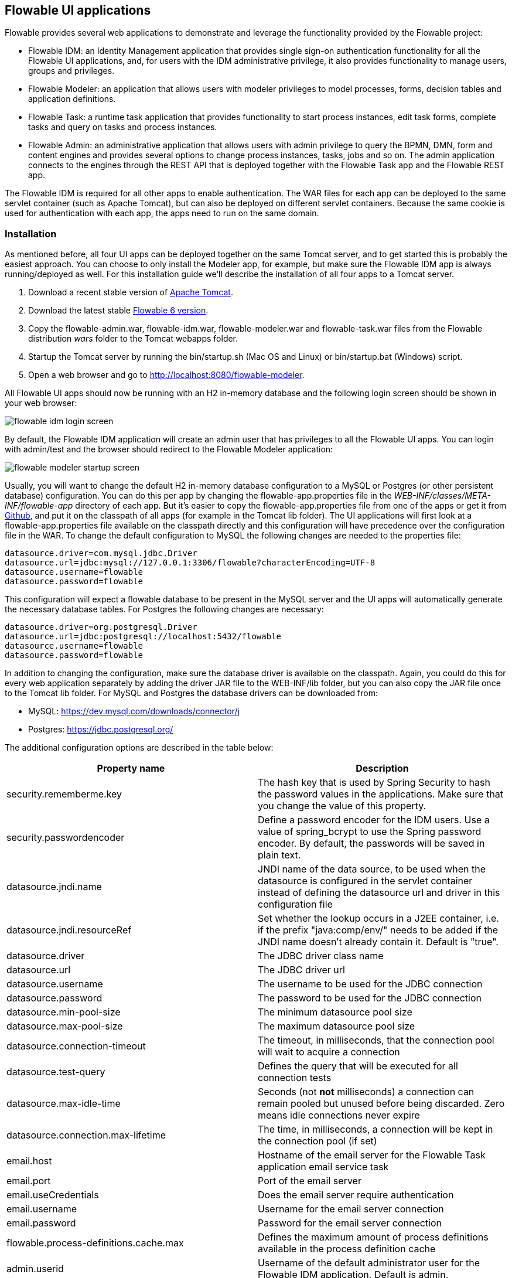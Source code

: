 [[flowableUIApps]]

== Flowable UI applications

Flowable provides several web applications to demonstrate and leverage the functionality provided by the Flowable project:

* Flowable IDM: an Identity Management application that provides single sign-on authentication functionality for all the Flowable UI applications, and, for users with the IDM administrative privilege, it also provides functionality to manage users, groups and privileges.
* Flowable Modeler: an application that allows users with modeler privileges to model processes, forms, decision tables and application definitions.
* Flowable Task: a runtime task application that provides functionality to start process instances, edit task forms, complete tasks and query on tasks and process instances.
* Flowable Admin: an administrative application that allows users with admin privilege to query the BPMN, DMN, form and content engines and provides several options to change process instances, tasks, jobs and so on. The admin application connects to the engines through the REST API that is deployed together with the Flowable Task app and the Flowable REST app.

The Flowable IDM is required for all other apps to enable authentication. The WAR files for each app can be deployed to the same servlet container (such as Apache Tomcat), but can also be deployed on different servlet containers. Because the same cookie is used for authentication with each app, the apps need to run on the same domain.


[[uiAppInstallation]]

=== Installation

As mentioned before, all four UI apps can be deployed together on the same Tomcat server, and to get started this is probably the easiest approach. You can choose to only install the Modeler app, for example, but make sure the Flowable IDM app is always running/deployed as well. For this installation guide we'll describe the installation of all four apps to a Tomcat server.

1. Download a recent stable version of link:$$http://tomcat.apache.org$$[Apache Tomcat].
2. Download the latest stable link:$$http://www.flowable.org/downloads.html$$[Flowable 6 version].
3. Copy the flowable-admin.war, flowable-idm.war, flowable-modeler.war and flowable-task.war files from the Flowable distribution __wars__ folder to the Tomcat webapps folder.
4. Startup the Tomcat server by running the bin/startup.sh (Mac OS and Linux) or bin/startup.bat (Windows) script.
5. Open a web browser and go to link:$$http://localhost:8080/flowable-modeler$$[http://localhost:8080/flowable-modeler].

All Flowable UI apps should now be running with an H2 in-memory database and the following login screen should be shown in your web browser:

image::images/flowable_idm_login_screen.png[align="center"]

By default, the Flowable IDM application will create an admin user that has privileges to all the Flowable UI apps. You can login with admin/test and the browser should redirect to the Flowable Modeler application:

image::images/flowable_modeler_startup_screen.png[align="center"]

Usually, you will want to change the default H2 in-memory database configuration to a MySQL or Postgres (or other persistent database) configuration. You can do this per app by changing the flowable-app.properties file in the _WEB-INF/classes/META-INF/flowable-app_ directory of each app. But it's easier to copy the flowable-app.properties file from one of the apps or get it from link:$$https://github.com/flowable/flowable-engine/blob/master/modules/flowable-ui-task/flowable-ui-task-app/src/main/resources/META-INF/flowable-app/flowable-app.properties$$[Github], and put it on the classpath of all apps (for example in the Tomcat lib folder). The UI applications will first look at a flowable-app.properties file available on the classpath directly and this configuration will have precedence over the configuration file in the WAR. To change the default configuration to MySQL the following changes are needed to the properties file:

[source,linenums]
----
datasource.driver=com.mysql.jdbc.Driver
datasource.url=jdbc:mysql://127.0.0.1:3306/flowable?characterEncoding=UTF-8
datasource.username=flowable
datasource.password=flowable
----

This configuration will expect a flowable database to be present in the MySQL server and the UI apps will automatically generate the necessary database tables. For Postgres the following changes are necessary:

[source,linenums]
----
datasource.driver=org.postgresql.Driver
datasource.url=jdbc:postgresql://localhost:5432/flowable
datasource.username=flowable
datasource.password=flowable
----

In addition to changing the configuration, make sure the database driver is available on the classpath. Again, you could do this for every web application separately by adding the driver JAR file to the WEB-INF/lib folder, but you can also copy the JAR file once to the Tomcat lib folder. For MySQL and Postgres the database drivers can be downloaded from:

* MySQL: link:$$https://dev.mysql.com/downloads/connector/j$$[https://dev.mysql.com/downloads/connector/j]
* Postgres: link:$$https://jdbc.postgresql.org/$$[https://jdbc.postgresql.org/]

The additional configuration options are described in the table below:

[options="header"]
|===============
|Property name|Description
|security.rememberme.key|The hash key that is used by Spring Security to hash the password values in the applications. Make sure that you change the value of this property.
|security.passwordencoder|Define a password encoder for the IDM users. Use a value of spring_bcrypt to use the Spring password encoder. By default, the passwords will be saved in plain text.
|datasource.jndi.name|JNDI name of the data source, to be used when the datasource is configured in the servlet container instead of defining the datasource url and driver in this configuration file
|datasource.jndi.resourceRef|Set whether the lookup occurs in a J2EE container, i.e. if the prefix "java:comp/env/" needs to be added if the JNDI name doesn't already contain it. Default is "true".
|datasource.driver|The JDBC driver class name
|datasource.url|The JDBC driver url
|datasource.username|The username to be used for the JDBC connection
|datasource.password|The password to be used for the JDBC connection
|datasource.min-pool-size|The minimum datasource pool size
|datasource.max-pool-size|The maximum datasource pool size
|datasource.connection-timeout|The timeout, in milliseconds, that the connection pool will wait to acquire a connection
|datasource.test-query|Defines the query that will be executed for all connection tests
|datasource.max-idle-time|Seconds (not *not* milliseconds) a connection can remain pooled but unused before being discarded. Zero means idle connections never expire
|datasource.connection.max-lifetime|The time, in milliseconds, a connection will be kept in the connection pool (if set)
|email.host|Hostname of the email server for the Flowable Task application email service task
|email.port|Port of the email server
|email.useCredentials|Does the email server require authentication
|email.username|Username for the email server connection
|email.password|Password for the email server connection
|flowable.process-definitions.cache.max|Defines the maximum amount of process definitions available in the process definition cache
|admin.userid|Username of the default administrator user for the Flowable IDM application. Default is admin.
|admin.password|Password of the default administrator user for the Flowable IDM application. Default is test.
|admin.firstname|Firstname of the default administrator user for the Flowable IDM application. Default is Test.
|admin.lastname|Lastname of the default administrator user for the Flowable IDM application. Default is Administrator.
|admin.email|Email of the default administrator user for the Flowable IDM application. Default is admin@flowable.org.
|file.upload.max.size|Maximum size of file uploads, such as attachments and model files
|contentstorage.fs.rootFolder|Root folder location where content files will be stored, for example, task attachments or form file uploads
|contentstorage.fs.createRoot|If the root folder doesn't exist, should the Flowable Task application create it?
|flowable.app.idm.url|The URL to the IDM application, used for the login redirect when the cookie isn't set or is invalid, and for the user info and token info REST GET calls.
|flowable.app.idm.admin.user|The username used for executing the REST calls (with basic auth) to the IDM REST services. Default is admin.
|flowable.app.idm.admin.password|The password used for executing the REST calls (with basic auth) to the IDM REST services. Default is test.
|deployment.api.url|The root URI to th REST services of the Flowable engine, used by the Flowable Modeler application to deploy the application definition BAR file to the engine. Default url for the Flowable Task application is http://localhost:8080/flowable-task/process-api
|rest.task-app|idm-app|modeler-app.enabled|Enables the REST API (this is not the REST api used by the UI, but an api that's availble over basic auth authentication). Default is true.
|rest.authentication.mode|Sets the mode of verifying the user when accessing the REST API. By default this is 'verify-privilege', which means that the user passing the credentials with basic authentication needs to have the 'access-rest-api' privilege. Can be set to 'any-users', which means that any valid user/password pair passed as basic auth credentials can access the rest api (as it was in earlier versions of Flowable).
|===============

In addition to these properties that are used by multiple Flowable web applications, the Flowable admin application has a few more properties. The full
content of the properties file can be viewed on link:$$https://github.com/flowable/flowable-engine/blob/master/modules/flowable-ui-admin/flowable-ui-admin-app/src/main/resources/META-INF/flowable-app/flowable-app.properties$$[Github]. The additional properties are mainly used for defining the initial values for the REST endpoints for the different engines. The Admin application uses the initial values to make a connection to the Flowable engines, but the values can be overridden in the Admin application configuration view and these values are stored in the __ACT\_ADM\_SERVER\_CONFIG__ table. An example of the BPMN Engine REST properties is shown below:

[source,linenums]
----
rest.process.app.name=Flowable Process app
rest.process.app.description=Flowable Process REST config
rest.process.app.host=http://localhost
rest.process.app.port=8080
rest.process.app.contextroot=flowable-task
rest.process.app.restroot=process-api
rest.process.app.user=admin
rest.process.app.password=test
----

These values can be used when the Flowable Task app (with all the Flowable engines included) is managed by the Flowable Admin application.

[[flowableIDMApp]]

=== Flowable IDM application

The Flowable IDM application is used by all other three Flowable web applications for authentication and authorization and is therefore required to be available when you want to run the Modeler, Task or Admin application. The Flowable IDM application is a simple identity management application and is targeted at providing single sign-on capabilities to the Flowable web applications, including providing a central place to define users, groups and privileges.

The IDM application boots the IDM engine at startup and will create the identity tables as defined in the IDM engine in the datasource defined in the properties configuration.

When the Flowable IDM application is deployed and started, it will check if there's a user available in the ACT_ID_USER table, and if not it will use the admin.userid property to create a new default admin user in this table. It will also add all available privileges in the Flowable project to the newly created admin user:

* access-idm: provides the privilege to manage users, groups and privileges
* access-admin: allows the user to login to the Flowable Admin application and manage the Flowable engines
* access-modeler: enables access to the Flowable Modeler application
* access-task: provides the privilege to login to the Flowable Task application
* access-rest-api: allows the user to do call the REST API. Otherwise a 403 (forbidden) http status will be returned. Note that _rest.authentication.mode_ nees to be set to _verify-privilege_, which is the default.

When logging in to link:$$http://localhost:8080/flowable-idm$$[http://localhost:8080/flowable-idm] with admin/test for the first time the following user overview screen is shown:

image::images/flowable_idm_startup_screen.png[align="center"]

In this screen users can be added, removed and updated. The groups section can be used to create, delete and update groups. In the group details view you can also add and remove users to and from the group. The privilege screen allows you to add and remove privileges from users and groups:

image::images/flowable_idm_privilege_screen.png[align="center"]

There's no option to define new privileges yet, but you can add and remove users and groups for the existing four privileges.

In addition to the default identity tables, the IDM application can also be configured to use a LDAP server. To connect to a LDAP server, additional properties in the flowable-ui-app.properties file are needed:

[source,linenums]
----
#
# LDAP
#
ldap.enabled=true
ldap.server=ldap://localhost
ldap.port=10389
ldap.user=uid=admin, ou=system
ldap.password=secret
ldap.basedn=o=flowable
ldap.query.userbyid=(&(objectClass=inetOrgPerson)(uid={0}))
ldap.query.userbyname=(&(objectClass=inetOrgPerson)(|({0}=*{1}*)({2}=*{3}*)))
ldap.query.userall=(objectClass=inetOrgPerson)
ldap.query.groupsforuser=(&(objectClass=groupOfUniqueNames)(uniqueMember={0}))
ldap.query.groupall=(objectClass=groupOfUniqueNames)
ldap.attribute.userid=uid
ldap.attribute.firstname=cn
ldap.attribute.lastname=sn
ldap.attribute.groupid=cn
ldap.attribute.groupname=cn
ldap.cache.groupsize=10000
ldap.cache.groupexpiration=180000
----

When the ldap.enabled property is set to true, the IDM app will expect the other LDAP properties to have been filled-in. In this example configuration the server configuration + LDAP queries for the Apache Directory Server are provided. For other LDAP servers, like Active Directory, other configuration values are needed.

When LDAP is configured, authentication and group retrieval for a user will be done through the LDAP server. Only privileges will still be retrieved from the Flowable identity tables. So make sure each LDAP user has the correct privileges defined in the IDM application.

If the IDM application is booted with LDAP configuration the bootstrap logic will check if there are already privileges present in the Flowable identity tables. If there are no privileges (only when booting the first time), the 4 default privileges will be created and the admin.userid property value (from flowable-ui-app.properties) will be used as the user id to get all 4 privileges. So make sure that the admin.userid property value is set to a valid LDAP user, otherwise nobody will be able to login to any of the Flowable UI apps.

[[flowableModelerApp]]

=== Flowable Modeler application

The Flowable Modeler application can be used to model BPMN processes, DMN decision table, Form definitions and create app definitions. The BPMN modeler uses the same Oryx and Angular foundation as in Flowable 5, but the functionality has now been moved into a separate Modeler application. When using the Flowable Modeler application, make sure the Flowable IDM application is deployed and running as well (for authentication and authorization purposes).

When you login to the Modeler application (link:$$http://localhost:8080/flowable-modeler$$[http://localhost:8080/flowable-modeler]) with your user (or the default admin/test user), you will see the process overview screen. From here you can start creating new BPMN process models by clicking on the Create Process or Import Process button.

image::images/flowable_modeler_createmodel_popup.png[align="center", width="600"]

When creating a process model (but also any other model), it's important to think carefully about the model key value. The model key is a unique identifier for the model across the full model repository. If you choose a model key that already exists in the model repository, an error message is shown and the model is not saved.

After creating the model with the popup, the BPMN modeling canvas is shown. The BPMN editor is very similar to the Flowable 5 BPMN editor that was part of the Explorer application. All BPMN elements supported by the Flowable engine are available to be used in the design of a process model.

image::images/flowable_modeler_design_screen.png[align="center"]

The BPMN editor is divided into 4 parts:

* Palette: the palette of BPMN elements available to design a process model
* Toolbar: actions to change the model canvas, such as zooming, layout and saving a model
* Model canvas: the modeling canvas on which to drag and drop BPMN elements and design the process model
* Properties panel: the properties for the main process model if no element is select and otherwise the properties of the selected BPMN element

For a User task element there's a _Referenced form_ property in the properties panel. If you select this property, a popup is opened where you can select a form definition from the repository or create a new form. When creating a new form, a similar create dialog to the process model create dialog is presented. After filling in the name and form model key, the form editor is opened.

image::images/flowable_modeler_formdesign_screen.png[align="center"]

Form fields can be dragged from the form palette on to the form canvas. In this example, a name textfield, two date fields and a remarks multiline textfield are added to the form canvas. When editing a form field, the label, id, required status and placeholder can be filled in.

image::images/flowable_modeler_editfield_popup.png[align="center", width="600"]

The id field is an important value, because a process variable will be created with the form field value using the id property value. When filling in the label property, the id property is automatically filled. If needed, you can also provide the id property value yourself by checking the override id checkbox.

After saving the form model and closing the form editor, you are automatically navigated back to the process model (when the form editor was opened via the BPMN editor). When selecting the User task element again and clicking on the _Referenced form_ property you will see that the newly created form definition is now attached to the User task. When clicking on the _Form_ tab in the header of the Modeler application, all form definitions available in the model repository are shown.

image::images/flowable_modeler_formoverview_screen.png[align="center"]

You can preview every form definition by opening the details view of a form definition. In the details view, the form name, key and description can be edited and the history of form models is available. You can also duplicate the form definition to create a new form definition with the same form fields. 

Now let's open the vacation request process model in the BPMN editor again and add a Script task to the process model, that will calculate the number of days between the vacation start and end dates. Click on the _Script format_ property and fill in a value of _groovy_ to instruct the Flowable engine to use the Groovy scripting engine. Now click on the _Script_ property and fill in the script that calculates the number of days.

image::images/flowable_modeler_script_popup.png[align="center", width="600"]

Now we have a _amountOfVacationDays_ process variable we can add a Decision task to the process model. A decision task can be used to execute a DMN decision table in the Flowable DMN engine. Through the _Decision table reference_ property, a new decision table model can be created and the DMN editor is opened.

image::images/flowable_modeler_dmneditor_screen.png[align="center"]

The DMN editor provides a table editor with input columns, where input conditions can be defined with the process variables available in the process context, and output columns, where output variable values can be defined. In this very simple example there's one input column using the _amountOfVacationDays_ variable that checks if it's less than 10 or higher or equal to 10. When the amount of days is less than 10, an output variable _managerApprovalNeeded_ is returned with value false, and otherwise a value of true is returned. You can define multiple input columns and have multiple input conditions per rule. It's also possible to leave an input column empty, which means that it's evaluated to true for that part of the rule. You can define one or multiple output variables.

Another important part of the DMN decision table definition is the hit policy. Currently, Flowable supports the First and Any hit policy. With the First hit policy, when the first rule is found that evaluates to true the DMN execution will stop and its output variables are returned. For the Any hit policy, all rules will be executed and the output variables for the last rule that evaluates to true are returned.

When the DMN editor is saved and closed, the Modeler application navigates back to the BPMN editor and the newly created DMN decision table is now attached to the Decision task. The decision task will be generated in the BPMN XML like;

[source,xml,linenums]
----
<serviceTask id="decisionTask" name="Is manager approval needed?" flowable:type="dmn">
    <extensionElements>
        <flowable:field name="decisionTableReferenceKey">
            <flowable:string><![CDATA[managerApprovalNeeded]]></flowable:string>
        </flowable:field>
    </extensionElements>
</serviceTask>
----

With the _managerApprovalNeeded_ variable available in the process instance context, we can now create an exclusive gateway with a sequence flow condition that evaluates the calculated value of the DMN Engine. 

image::images/flowable_modeler_sequenceflowcondition_popup.png[align="center", width="500"]

The full BPMN process model now looks like this:

image::images/flowable_modeler_vacationrequest_screen.png[align="center"]

With the process model completed, we can now create an app definition that combines one or more process models with all their associated models (for example, decision tables and form definitions) into a single artifact. An app definition can be exported as a BAR file (zip format) that can be deployed on the Flowable engine. When creating a vacation request app definition, the app editor will look something like the screen below.

image::images/flowable_modeler_appeditor_screen.png[align="center"]

In the app editor, an icon and a theme color can be selected that will be used in the Flowable Task application to show the application in the dashboard. The important step is to add the vacation request process model, and by selecting the process model, automatically include any form definitions and DMN decision tables.

image::images/flowable_modeler_modelselection_popup.png[align="center"]

A process model can be selected by clicking on the model thumbnail. When one or more models are selected, you can close the popup, save the app definition and close it. When navigating to the details view of the newly created vacation request app definition, the following details screen is shown:

image::images/flowable_modeler_appdetails_screen.png[align="center"]

From this view, you can download the app definition in two different formats. The first download button (with the arrow pointing downwards) can be used to
download the app definition with the JSON model files for each included model. This makes it easy to share app definitions between different Flowable Modeler applications. The second download button (with the arrow point to upper right) will provide a BAR file of the app definition models, which can be deployed on the Flowable engine. In the BAR file, only the deployable artifacts are included, such as the BPMN 2.0 XML file and the DMN XML file, and not the JSON model files. All files in a BAR file deployed on a Flowable engine are stored in the database, so therefore only the deployable files are included.

From the app definition details view, you can also _Publish_ the app definition directly to the Flowable engine. The Flowable Modeler uses the URL defined in the flowable-ui-app.properties file with the _deployment.api.url_ property key. By default, the deployment URL is configured so the app definition will be deployed on the Flowable Task application when it's running. However, this can be changed to use the Flowable REST application, for example. Make sure the Flowable Task application is running and click on the _Publish_ button. The app definition is now deployed as a BAR file to the Flowable Task application.


[[flowableTaskApp]]

=== Flowable Task application

The Flowable Task application is the runtime application of the Flowable project and includes the Flowable BPMN, DMN, Form and Content engines by default. With the Flowable Task application, new process instances can be started, tasks can be completed, task forms can be rendered and so on. In the previous section, the vacation request app definition was deployed on the Flowable Task application REST API, and through that deployed on the Flowable engine. If you look in the Flowable database, you can see a new deployment entry has been added to the ACT_RE_DEPLOYMENT table for the BPMN Engine. Also, new entries haven been created in the ACT_DMN_DEPLOYMENT and ACT_FO_FORM_DEPLOYMENT tables for the DMN and Form engines. 

On the dashboard on link:$$http://localhost:8080/flowable-task$$[http://localhost:8080/flowable-task], you can see a vacation request app in addition to the default Task app, and any other apps that have been deployed to the Flowable engine already. 

image::images/flowable_task_dashboard_screen.png[align="center"]

When clicking on the vacation request app, the task list for the logged-in user is shown (which is probably empty for now).

image::images/flowable_task_tasklist_screen.png[align="center"]

When clicking on the _Processes_ tab you can choose to start a new process instance by clicking on the _Start a process_ button. The list of available process definitions within the context of this app definition is now displayed. In the general Task app this works in a similar way, but in the Task app, all process definitions deployed on the Flowable engine are shown. After selecting the vacation request process definition, the _Start process_ button can be clicked to start a new vacation request process instance.

The Flowable Task application automatically navigates to the process instance details view. You can see the _Provide vacation information_ task is active and, for example, comments can be added and the process instance state can be shown diagrammatically using the _Show diagram_ button. 

image::images/flowable_task_processdetails_screen.png[align="center"]

When navigating to the task list, you can also see the _Provide vacation information_ task listed there as well. The task details are shown in this view, with the vacation info form being rendered. You can also switch to the details view by clicking on the _Show details_ button. In the details view, comments can be added, users can involved in the task and attachments can be added to the task. You can also change the due date and the assignee of a task.

image::images/flowable_task_taskdetails_screen.png[align="center"]

Let's fill in the form and complete the task. First, select a start date and end date that have more than 10 days in between, so we can validate that a
_Manager approval_ task is being generated. After filling in the vacation info form and clicking the _Complete_ button, the Flowable task app navigates directly to the _Manager approval_ task view. When you also complete this task (without a task form), the process instance is completed.

When navigating to the _Processes_ tab and clicking on the _Showing running processes_ section, you can select an option to show completed process instances. The list of completed process instances is now shown and when clicking on the just completed vacation request process you can see the two completed tasks.

image::images/flowable_task_processhistory_screen.png[align="center"]

The completed form of each task is stored in the ACT_FO_FORM_INSTANCE table of the Flowable Form engine. So it's possible to look at the values of each completed form when you navigate to the completed task.

image::images/flowable_task_completedform_screen.png[align="center"]

Make sure to switch back to showing running processes instead of the completed ones, otherwise you won't see newly started process instances. You can also filter tasks in the task list view. There are options to search on the name of a task, the task state, only tasks for a specific process definition and change the assignment filter.

image::images/flowable_task_taskfilter_screen.png[align="center", width="400"]

By default, the assignment filter is set to _Tasks where I am involved_. This doesn't show the tasks where you are a candidate, such as tasks that are available to a specific candidate group before they are assigned to a specific person. To show candidate tasks you can select the _Tasks where I am one of the candidates_ assignment filter option.


[[flowableAdminApp]]

=== Flowable Admin application

The fourth UI application the Flowable project provides is the Flowable Admin application. This application provides ways to, for example, query deployments in the BPMN, DMN and Form Engines, but also shows the active state of a process instance with its active tasks and process variables. It also provides actions to assign a task to a different assignee and to complete an active task. The Flowable Admin application uses the REST API to communicate with the Flowable engines. By default, it is configured to connect to the Flowable Task REST API, but you can easily change this to use the Flowable REST app REST API instead. When going to link:$$http://localhost:8080/flowable-admin$$[http://localhost:8080/flowable-admin], the configuration screen is shown (which is also available by clicking on the arrow at the top right near the Flowable logo). 

image:images/flowable_admin_configuration_screen.png[align="center"]

For each engine, the REST endpoint can be configured with the basic authentication values. The configuration is done per engine, because it's possible to, for example, deploy the DMN Engine on a separate server from the BPMN Engine. 

When the configuration is defined with the correct values, the _Process Engine_ can be selected to administer the Flowable BPMN engine. By default, the deployments of the Flowable BPMN engine are shown.

image::images/flowable_admin_deployments_screen.png[align="center"]

You can filter the deployments based on name and tenant identifier. In this view, it's also possible to deploy a new BPMN XML file or BAR file to the Flowable engine. When clicking on one of the deployments, the deployment details view is shown.

image::images/flowable_admin_deploymentdetails_screen.png[align="center"]

More details of a deployment are shown here and also the process definitions that are part of this deployment on which you click to get more details. It's also possible to delete a deployment here. When you want to delete a deployed app definition, this is also the way to delete the app definition from the Flowable Task app dashboard. When clicking on one of the process definitions, the process definition details view is shown.

image::images/flowable_admin_processdefinitiondetails_screen.png[align="center"]

In the process definition details view, the first page of process instances is shown, together with optional decision table definitions and form definitions that are used in the process definition. For the vacation request process definition, there's one connected decision table and one connected form definition. Clicking on the decision table definition navigates the Flowable Admin application to the DMN engine. You can always navigate back to the Process engine by clicking on the _Parent Deployment ID_ link.

In addition to the deployments and definitions, you can also query on process instances, tasks, jobs and event subscriptions in the Process engine. The views all work in a similar way to what's already been described.


=== Internationalization

The Flowable UI apps support internationalization (i18n). The project maintains the English translations. It is however possible to provide your own translation files in order to support other languages.

The link:$$https://github.com/angular-translate/angular-translate[Angular Translate] library tries to load a specific translation file based on the browser's locale located in the _i18n_ folder (present in each UI module). When a matching translation file cannot be loaded the framework will fallback to the English translation.

Mapping multiple browser locale keys to specific translations additional configuration can be provided (located in the Angular app config);

[source,linenums]
----
// Initialize angular-translate
$translateProvider.useStaticFilesLoader({
    prefix: './i18n/',
    suffix: '.json'
})
/*
    This can be used to map multiple browser language keys to a
    angular translate language key.
*/
// .registerAvailableLanguageKeys(['en'], {
//     'en-*': 'en'
// })
.useCookieStorage()
.useSanitizeValueStrategy('sanitizeParameters')
.uniformLanguageTag('bcp47')
.determinePreferredLanguage();
----

For example; your browser is configured for English (United States) and provides the language key _en-US_. Without the mapping Angular Translate will try to fetch the corresponding translation file _en-US.json_. (If this is not available it will fallback to 'en' and load the _en.json_ translation file)

By uncommenting the _.registerAvailableLanguageKeys_ block you can map _en-US_ (and all other _en_ language keys) to the _en.json_ language file.
